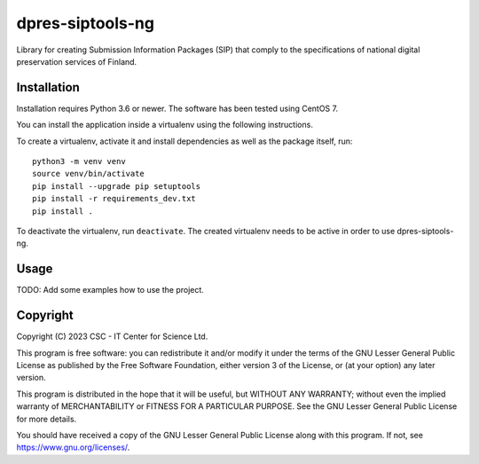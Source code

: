 dpres-siptools-ng
==================================================================

Library for creating Submission Information Packages (SIP) that comply to the specifications of national digital preservation services of Finland.

Installation
-----------
Installation requires Python 3.6 or newer. The software has been tested using
CentOS 7.

You can install the application inside a virtualenv using the following
instructions.

To create a virtualenv, activate it and install dependencies as well as the package itself, run::

    python3 -m venv venv
    source venv/bin/activate
    pip install --upgrade pip setuptools
    pip install -r requirements_dev.txt
    pip install .

To deactivate the virtualenv, run ``deactivate``. The created virtualenv needs
to be active in order to use dpres-siptools-ng.

Usage
-----
TODO: Add some examples how to use the project.

Copyright
---------
Copyright (C) 2023 CSC - IT Center for Science Ltd.

This program is free software: you can redistribute it and/or modify it under the terms
of the GNU Lesser General Public License as published by the Free Software Foundation, either
version 3 of the License, or (at your option) any later version.

This program is distributed in the hope that it will be useful, but WITHOUT ANY WARRANTY;
without even the implied warranty of MERCHANTABILITY or FITNESS FOR A PARTICULAR PURPOSE.
See the GNU Lesser General Public License for more details.

You should have received a copy of the GNU Lesser General Public License along with
this program.  If not, see https://www.gnu.org/licenses/.
